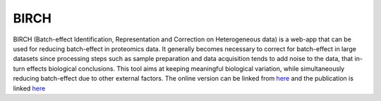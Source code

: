 **BIRCH**
=========

BIRCH (Batch-effect Identification, Representation and Correction on Heterogeneous data) is a web-app that can be used for reducing batch-effect in proteomics data. It generally becomes necessary to correct for batch-effect in large datasets since processing steps such as sample preparation and data acquisition tends to add noise to the data, that in-turn effects biological conclusions. This tool aims at keeping meaningful biological variation, while simultaneously reducing batch-effect due to other external factors. The online version can be linked from `here <https://birch.cshs.org/>`_ and the publication is linked `here <https://pmc.ncbi.nlm.nih.gov/articles/PMC10318553/>`_

